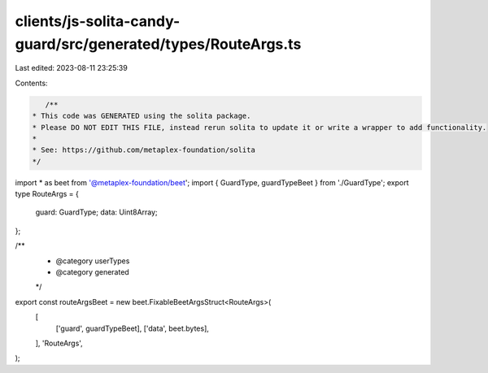 clients/js-solita-candy-guard/src/generated/types/RouteArgs.ts
==============================================================

Last edited: 2023-08-11 23:25:39

Contents:

.. code-block:: ts

    /**
 * This code was GENERATED using the solita package.
 * Please DO NOT EDIT THIS FILE, instead rerun solita to update it or write a wrapper to add functionality.
 *
 * See: https://github.com/metaplex-foundation/solita
 */

import * as beet from '@metaplex-foundation/beet';
import { GuardType, guardTypeBeet } from './GuardType';
export type RouteArgs = {
  guard: GuardType;
  data: Uint8Array;
};

/**
 * @category userTypes
 * @category generated
 */
export const routeArgsBeet = new beet.FixableBeetArgsStruct<RouteArgs>(
  [
    ['guard', guardTypeBeet],
    ['data', beet.bytes],
  ],
  'RouteArgs',
);


